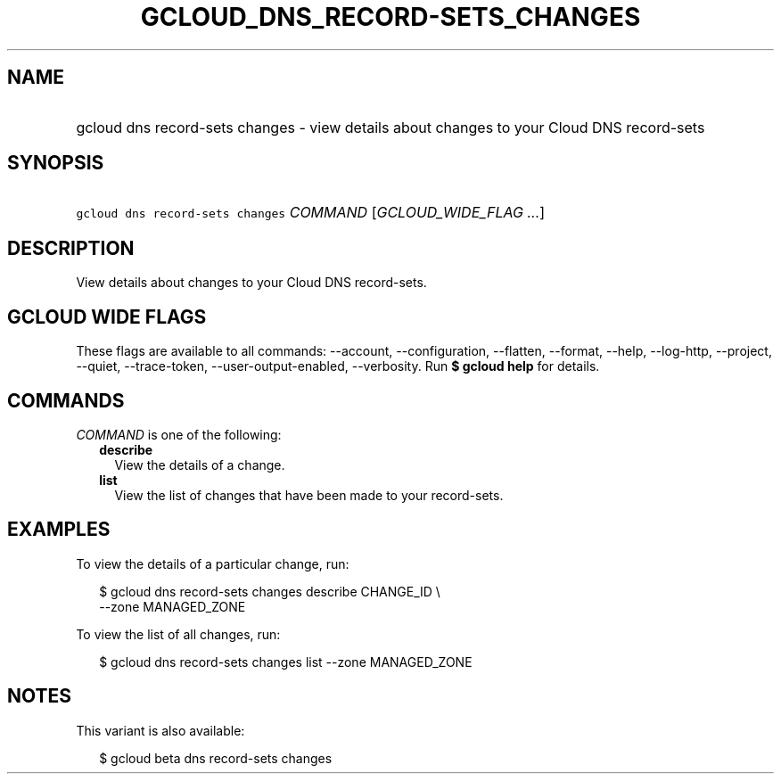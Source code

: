 
.TH "GCLOUD_DNS_RECORD\-SETS_CHANGES" 1



.SH "NAME"
.HP
gcloud dns record\-sets changes \- view details about changes to your Cloud DNS record\-sets



.SH "SYNOPSIS"
.HP
\f5gcloud dns record\-sets changes\fR \fICOMMAND\fR [\fIGCLOUD_WIDE_FLAG\ ...\fR]



.SH "DESCRIPTION"

View details about changes to your Cloud DNS record\-sets.



.SH "GCLOUD WIDE FLAGS"

These flags are available to all commands: \-\-account, \-\-configuration,
\-\-flatten, \-\-format, \-\-help, \-\-log\-http, \-\-project, \-\-quiet,
\-\-trace\-token, \-\-user\-output\-enabled, \-\-verbosity. Run \fB$ gcloud
help\fR for details.



.SH "COMMANDS"

\f5\fICOMMAND\fR\fR is one of the following:

.RS 2m
.TP 2m
\fBdescribe\fR
View the details of a change.

.TP 2m
\fBlist\fR
View the list of changes that have been made to your record\-sets.


.RE
.sp

.SH "EXAMPLES"

To view the details of a particular change, run:

.RS 2m
$ gcloud dns record\-sets changes describe CHANGE_ID \e
    \-\-zone MANAGED_ZONE
.RE

To view the list of all changes, run:

.RS 2m
$ gcloud dns record\-sets changes list \-\-zone MANAGED_ZONE
.RE



.SH "NOTES"

This variant is also available:

.RS 2m
$ gcloud beta dns record\-sets changes
.RE

